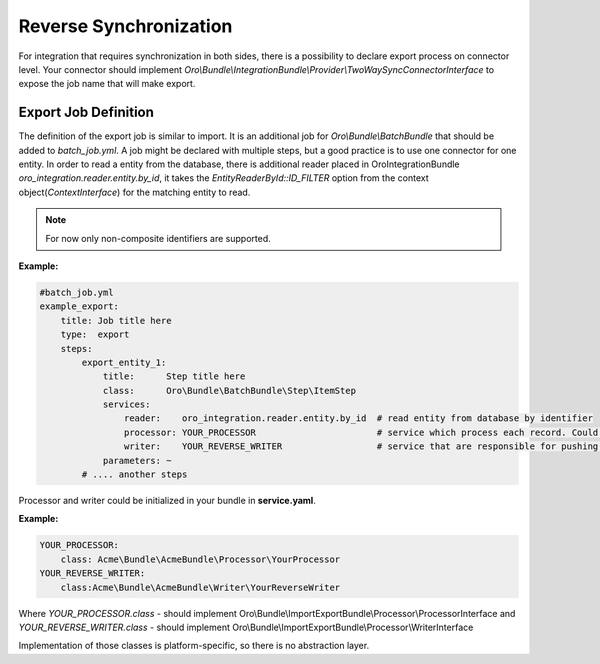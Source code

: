.. _dev-integrations-integrations-reverse-sync:

Reverse Synchronization
=======================

For integration that requires synchronization in both sides, there is a possibility to declare export process on connector level.
Your connector should implement `Oro\\Bundle\\IntegrationBundle\\Provider\\TwoWaySyncConnectorInterface` to expose the job name
that will make export.

Export Job Definition
---------------------

The definition of the export job is similar to import. It is an additional job for `Oro\\Bundle\\BatchBundle`
that should be added to `batch_job.yml`. A job might be declared with multiple steps, but a good practice is to use one connector for one entity.
In order to read a entity from the database, there is additional reader placed in OroIntegrationBundle `oro_integration.reader.entity.by_id`,
it takes the `EntityReaderById::ID_FILTER` option from the context object(`ContextInterface`) for the matching entity to read.

.. note:: For now only non-composite identifiers are supported.

**Example:**

.. code-block:: yaml


    #batch_job.yml
    example_export:
        title: Job title here
        type:  export
        steps:
            export_entity_1:
                title:      Step title here
                class:      Oro\Bundle\BatchBundle\Step\ItemStep
                services:
                    reader:    oro_integration.reader.entity.by_id  # read entity from database by identifier
                    processor: YOUR_PROCESSOR                       # service which process each record. Could prepare changeset for writer.
                    writer:    YOUR_REVERSE_WRITER                  # service that are responsible for pushing data to remote instance
                parameters: ~
            # .... another steps

Processor and writer could be initialized in your bundle in **service.yaml**.

**Example:**

.. code-block:: yaml


    YOUR_PROCESSOR:
        class: Acme\Bundle\AcmeBundle\Processor\YourProcessor
    YOUR_REVERSE_WRITER:
        class:Acme\Bundle\AcmeBundle\Writer\YourReverseWriter

Where `YOUR_PROCESSOR.class` - should implement Oro\\Bundle\\ImportExportBundle\\Processor\\ProcessorInterface
and `YOUR_REVERSE_WRITER.class` - should implement Oro\\Bundle\\ImportExportBundle\\Processor\\WriterInterface

Implementation of those classes is platform-specific, so there is no abstraction layer.
